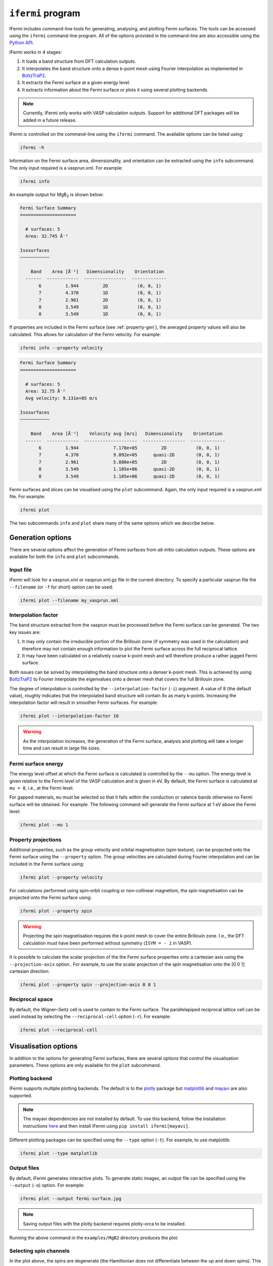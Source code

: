 ``ifermi`` program
==================

IFermi includes command-line tools for generating, analysing, and plotting Fermi
surfaces. The tools can be accessed using the ``ifermi`` command-line program.
All of the options provided in the command-line are also accessible using the
`Python API <plotting_using_python.html>`_.

IFermi works in 4 stages:

1. It loads a band structure from DFT calculation outputs.
2. It interpolates the band structure onto a dense k-point mesh using Fourier
   interpolation as implemented in `BoltzTraP2 <https://gitlab.com/sousaw/BoltzTraP2>`_.
3. It extracts the Fermi surface at a given energy level.
4. It extracts information about the Fermi surface or plots it using several
   plotting backends.

.. NOTE::

    Currently, IFermi only works with VASP calculation outputs. Support for additional
    DFT packages will be added in a future release.

IFermi is controlled on the command-line using the ``ifermi`` command. The available
options can be listed using:

.. code-block:: bash

    ifermi -h

Information on the Fermi surface area, dimensionality,
and orientation can be extracted using the ``info`` subcommand.
The only input required is a vasprun.xml. For example:

.. code-block:: bash

    ifermi info

An example output for MgB\ :sub:`2` is shown below:

.. code-block:: md

    Fermi Surface Summary
    =====================

      # surfaces: 5
      Area: 32.745 Å⁻²

    Isosurfaces
    ~~~~~~~~~~~

        Band    Area [Å⁻²]   Dimensionality    Orientation
      ------  ------------  ----------------  -------------
           6         1.944         2D           (0, 0, 1)
           7         4.370         1D           (0, 0, 1)
           7         2.961         2D           (0, 0, 1)
           8         3.549         1D           (0, 0, 1)
           8         3.549         1D           (0, 0, 1)


If properties are included in the Fermi surface (see :ref:`property-gen`), the averaged
property values will also be calculated. This allows for calculation of the Fermi
velocity. For example:

.. code-block:: bash

    ifermi info --property velocity

.. code-block:: md

    Fermi Surface Summary
    =====================

      # surfaces: 5
      Area: 32.75 Å⁻²
      Avg velocity: 9.131e+05 m/s

    Isosurfaces
    ~~~~~~~~~~~

        Band    Area [Å⁻²]    Velocity avg [m/s]   Dimensionality    Orientation
      ------  ------------  --------------------  ----------------  -------------
           6         1.944             7.178e+05         2D           (0, 0, 1)
           7         4.370             9.092e+05      quasi-2D        (0, 0, 1)
           7         2.961             5.880e+05         2D           (0, 0, 1)
           8         3.549             1.105e+06      quasi-2D        (0, 0, 1)
           8         3.549             1.105e+06      quasi-2D        (0, 0, 1)


Fermi surfaces and slices can be visualised using the ``plot`` subcommand. Again, the
only input required is a vasprun.xml file. For example:

.. code-block:: bash

    ifermi plot

The two subcommands ``info`` and ``plot`` share many of the same options
which we describe below.

Generation options
------------------

There are several options affect the generation of Fermi surfaces from *ab initio*
calculation outputs. These options are available for both the ``info`` and ``plot``
subcommands.

Input file
~~~~~~~~~~

IFermi will look for a vasprun.xml or vasprun.xml.gz file in the current directory.
To specify a particular vasprun file the ``--filename`` (or ``-f`` for short) option
can be used:

.. code-block:: bash

    ifermi plot --filename my_vasprun.xml

Interpolation factor
~~~~~~~~~~~~~~~~~~~~

The band structure extracted from the vasprun must be processed before the Fermi
surface can be generated. The two key issues are:

1. It may only contain the irreducible portion of the Brillouin zone (if symmetry was
   used in the calculation) and therefore may not contain enough information to plot
   the Fermi surface across the full reciprocal lattice.
2. It may have been calculated on a relatively coarse k-point mesh and will therefore
   produce a rather jagged Fermi surface.

Both issues can be solved by interpolating the band structure onto a denser k-point
mesh. This is achieved by using `BoltzTraP2 <https://gitlab.com/sousaw/BoltzTraP2>`_
to Fourier interpolate the eigenvalues onto a denser mesh that covers the full
Brillouin zone.

The degree of interpolation is controlled by the ``--interpolation-factor`` (``-i``)
argument. A value of 8 (the default value), roughly indicates that the interpolated band
structure will contain 8x as many k-points. Increasing the interpolation factor will
result in smoother Fermi surfaces. For example:

.. code-block:: bash

    ifermi plot --interpolation-factor 10

.. WARNING::

    As the interpolation increases, the generation of the Fermi surface, analysis and
    plotting will take a longer time and can result in large file sizes.

Fermi surface energy
~~~~~~~~~~~~~~~~~~~~

The energy level offset at which the Fermi surface is calculated is controlled by the
``--mu`` option. The energy level is given relative to the Fermi level of the VASP
calculation and is given in eV. By default, the Fermi surface is calculated at
``mu = 0``, i.e., at the Fermi level.

For gapped materials, ``mu`` must be selected so that it falls within the
conduction or valence bands otherwise no Fermi surface will be obtained. For
example. The following command will generate the Fermi surface at 1 eV above the Fermi
level:

.. code-block:: bash

    ifermi plot --mu 1


.. _property-gen:

Property projections
~~~~~~~~~~~~~~~~~~~~

Additional properties, such as the group velocity and orbital magnetisation (spin
texture), can be projected onto the Fermi surface using the ``--property`` option. The
group velocities are calculated during Fourier interpolation and can be included in the
Fermi surface using:

.. code-block:: bash

    ifermi plot --property velocity


For calculations performed using spin–orbit coupling or non-collinear magnetism, the
spin magnetisation can be projected onto the Fermi surface using:

.. code-block:: bash

    ifermi plot --property spin

.. WARNING::

    Projecting the spin magnetisation requires the k-point mesh to cover the entire
    Brillouin zone. I.e., the DFT calculation must have been performed without symmetry
    (``ISYM = - 1`` in VASP).

It is possible to calculate the scalar projection of the the Fermi surface properties
onto a cartesian axis using the ``--projection-axis`` option.. For example, to use the
scalar projection of the spin magnetisation onto the [0 0 1] cartesian direction:

.. code-block:: bash

    ifermi plot --property spin --projection-axis 0 0 1

Reciprocal space
~~~~~~~~~~~~~~~~

By default, the Wigner–Seitz cell is used to contain to the Fermi surface. The
parallelepiped reciprocal lattice cell can be used instead by selecting the
``--reciprocal-cell`` option (``-r``). For example:

.. code-block:: bash

    ifermi plot --reciprocal-cell


Visualisation options
---------------------

In addition to the options for generating Fermi surfaces, there are several options
that control the visualisation parameters. These options are only available for the
``plot`` subcommand.

Plotting backend
~~~~~~~~~~~~~~~~

IFermi supports multiple plotting backends. The default is to the
`plotly <http://plotly.com>`_ package but `matplotlib <http://matplotlib.org>`_ and
`mayavi <https://docs.enthought.com/mayavi/mayavi/>`_ are also supported.

.. NOTE::

    The mayavi dependencies are not installed by default. To use this backend, follow
    the installation instructions `here <https://docs.enthought.com/mayavi/mayavi/installation.html>`_
    and then install IFermi using ``pip install ifermi[mayavi]``.

Different plotting packages can be specified using the ``--type`` option (``-t``). For
example, to use matplotlib:

.. code-block:: bash

    ifermi plot --type matplotlib

Output files
~~~~~~~~~~~~

By default, IFermi generates interactive plots. To generate static images, an output
file can be specified using the ``--output`` (``-o``) option. For example:

.. code-block:: bash

    ifermi plot --output fermi-surface.jpg

.. NOTE::

    Saving output files with the plotly backend requires plotly-orca to be installed.

Running the above command in the ``examples/MgB2`` directory produces the plot:

.. image:: _static/fs-1.jpg
    :height: 250px
    :align: center

Selecting spin channels
~~~~~~~~~~~~~~~~~~~~~~~

In the plot above, the spins are degenerate (the Hamiltonian does not differentiate
between the up and down spins). This is why the surface looks dappled, IFermi
is plotting two redundant surfaces. To stop it from doing this, we can specify that
only one spin component should be plotted using the ``--spin`` option. The default
is to plot both spins but a single spin channel can be selected through the names
"up" and "down". For example:

.. code-block:: bash

    ifermi plot --spin up

.. image:: _static/fs-spin-up.jpg
    :height: 250px
    :align: center


Changing the viewpoint
~~~~~~~~~~~~~~~~~~~~~~

The viewpoint (camera angle) can be changed using the ``--azimuth`` (``-a``) and
``--elevation`` (``-e``) options. This will change both the initial viewpoint
for interactive plots, and the final viewpoint for static plots. To summarize:

- The azimuth is the angle subtended by the viewpoint position vector on a sphere
  projected onto the x-y plane in degrees. The default is 45°.
- The elevation (or zenith) is the angle subtended by the viewpoint position vector and
  the z-axis. The default is 35°.

The viewpoint always directed to the center of the the Fermi surface (position [0 0 0]).
As an example, the viewpoint could be changed using:

.. code-block:: bash

    ifermi plot --azimuth 120 --elevation 5

.. image:: _static/fs-viewpoint.jpg
    :height: 250px
    :align: center

.. _prop-style:

Styling face properties
~~~~~~~~~~~~~~~~~~~~~~~

As described in the :ref:`property-gen` section, Fermi surfaces (and Fermi slices)
can include a property projected onto the isosurface faces. By default, if properties
are included in the Fermi surface they will be indicated by coloring of the isosurface.
If the face property is a vector, the norm of the vector will be used as the
color intensity. The colormap of the surface can be changed using the
``--property-colormap`` option. All `matplotlib colormaps <https://matplotlib.org/stable/gallery/color/colormap_reference.html>`_
are supported. For example:

.. code-block:: bash

    ifermi plot --property velocity --property-colormap viridis

.. image:: _static/fs-velocity.jpg
    :height: 250px
    :align: center

The minimum and maximum values for the colorbar limits can be set using the ``--cmin``
and ``--cmax`` parameters. These should be used when quantitatively comparing surface
properties between two plots. For example:

.. code-block:: bash

    ifermi plot --property velocity --cmin 0 --cmax 5

As described above, it is also possible calculate the scalar projection of the
face properties onto a cartesian axis using the ``--projection-axis`` option. When
combined with a diverging colormap this can be used to indicate surface properties that
vary between positive and negative numbers. For example, below we color the Fermi
surface of MgB2 by the projection of the group velocity onto the [0 0 1] vector (z-axis).

.. code-block:: bash

    ifermi plot --property velocity --projection-axis 0 0 1 --property-colormap RdBu


.. image:: _static/fs-velocity-projection.jpg
    :height: 250px
    :align: center

Vector valued Fermi surface properties (such as group velocity or spin
magnetisation) can also be visualised as arrows using the ``--vector-property`` option.
If ``--projection-axis`` is set, the color of the arrows will be determined by the
scalar projection of the property vectors onto the specified axis, otherwise the norm
of the projections will be used. The colormap used to color the arrows is specified
using ``--vector-colormap``. Lastly, often it is useful to hide the isosurface
(``--hide-surface`` option) or high-symmetry labels (``-hide-labels``)
when visualising arrows. An example of how to combine these options is given below:

.. code-block:: bash

    ifermi plot --property velocity --projection-axis 0 0 1 --property-colormap RdBu \
                --vector-property --vector-colormap RdBu --hide-surface --hide-labels


.. image:: _static/fs-velocity-arrow.jpg
    :height: 250px
    :align: center

The size of the arrows can be controlled using the ``--vnorm`` parameter. This is
particularly useful when quantitatively comparing vector properties across multiple
Fermi surfaces. A larger ``vnorm`` value will increase the size of the arrows.
The spacing between the arrows is controlled by the ``--vector-spacing`` option. Smaller
values will increase the density of the arrows.

Fermi slices
~~~~~~~~~~~~

IFermi can also generate two-dimensional slices of the Fermi surface along a specified
plane using the ``--slice`` option. Planes are defined by their miller indices (a b c)
and a distance from the plane, d. Most of the above options also apply to to Fermi slices,
however, slices are always plotted using matplotlib as the backend.

For example, a slice through the (0 0 1) plane that passes through the center of the
Brillouin zone (Γ-point) can be generated using:

.. code-block:: bash

    ifermi plot --slice 0 0 1 0

.. image:: _static/slice.png
    :height: 250px
    :align: center

Slices can contain segment properties in the same way that surfaces can contain face
properties. To style slices with projections see :ref:`prop-style`.
When including arrows in Fermi slice figures, only the components of the
arrows in the 2D plane will be shown. As an example below we plot the spin texture of
BiSb (``examples/BiSb``) with and without arrows. The spin texture is colored by the
projection of the spin onto the [0 0 1] cartesian direction.

Without arrows:


.. code-block:: bash

    ifermi plot --mu -0.85  -i 10 --slice 0 0 1 0 --property spin --hide-cell \
                --hide-labels --projection-axis 0 1 0 --property-colormap RdBu

.. image:: _static/slice-property.png
    :height: 250px
    :align: center

With arrows:

.. code-block:: bash

    ifermi plot --mu -0.85  -i 10 --slice 0 0 1 0 --property spin --hide-cell \
                --hide-labels --projection-axis 0 1 0 --property-colormap RdBu \
                --vector-property --vector-colormap RdBu --vnorm 5 --vector-spacing 0.025

.. image:: _static/slice-arrows.png
    :height: 250px
    :align: center

.. WARNING::

    When generating spin texture plots for small regions of k-space, for example,
    in a small area around the Γ-point, it is often necessary to increase the k-point
    mesh density of the underlying DFT calculation. In the example above, the DFT
    calculation was performed on a 21x21x21 k-point mesh.

    Furthermore, projecting the spin magnetisation requires the k-point mesh to cover
    the entire Brillouin zone. I.e., the DFT calculation must have been performed
    without symmetry (``ISYM = - 1`` in VASP).


``ifermi`` reference
----------------------

.. click:: ifermi.cli:cli
  :prog: ifermi
  :nested: full